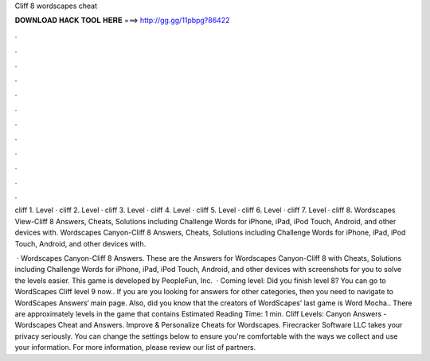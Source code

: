Cliff 8 wordscapes cheat



𝐃𝐎𝐖𝐍𝐋𝐎𝐀𝐃 𝐇𝐀𝐂𝐊 𝐓𝐎𝐎𝐋 𝐇𝐄𝐑𝐄 ===> http://gg.gg/11pbpg?86422



.



.



.



.



.



.



.



.



.



.



.



.

cliff 1. Level · cliff 2. Level · cliff 3. Level · cliff 4. Level · cliff 5. Level · cliff 6. Level · cliff 7. Level · cliff 8. Wordscapes View-Cliff 8 Answers, Cheats, Solutions including Challenge Words for iPhone, iPad, iPod Touch, Android, and other devices with. Wordscapes Canyon-Cliff 8 Answers, Cheats, Solutions including Challenge Words for iPhone, iPad, iPod Touch, Android, and other devices with.

 · Wordscapes Canyon-Cliff 8 Answers. These are the Answers for Wordscapes Canyon-Cliff 8 with Cheats, Solutions including Challenge Words for iPhone, iPad, iPod Touch, Android, and other devices with screenshots for you to solve the levels easier. This game is developed by PeopleFun, Inc.  · Coming level: Did you finish level 8? You can go to WordScapes Cliff level 9 now.. If you are you looking for answers for other categories, then you need to navigate to WordScapes Answers‘ main page. Also, did you know that the creators of WordScapes’ last game is Word Mocha.. There are approximately levels in the game that contains Estimated Reading Time: 1 min. Cliff Levels: Canyon Answers - Wordscapes Cheat and Answers. Improve & Personalize Cheats for Wordscapes. Firecracker Software LLC takes your privacy seriously. You can change the settings below to ensure you're comfortable with the ways we collect and use your information. For more information, please review our list of partners.
